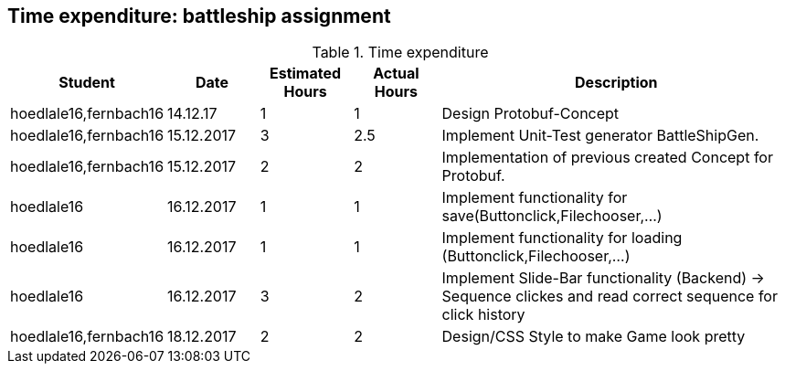 == Time expenditure: battleship assignment

[cols="1,1,1, 1,4", options="header"]
.Time expenditure
|===
| Student
| Date
| Estimated Hours
| Actual Hours
| Description

| hoedlale16,fernbach16
| 14.12.17
| 1
| 1
| Design Protobuf-Concept

| hoedlale16,fernbach16
| 15.12.2017
| 3
| 2.5
| Implement Unit-Test generator BattleShipGen.

| hoedlale16,fernbach16
| 15.12.2017
| 2
| 2
| Implementation of previous created Concept for Protobuf. 

| hoedlale16
| 16.12.2017
| 1
| 1
| Implement functionality for save(Buttonclick,Filechooser,...)

| hoedlale16
| 16.12.2017
| 1
| 1
| Implement functionality for loading (Buttonclick,Filechooser,...)

| hoedlale16
| 16.12.2017
| 3
| 2
| Implement Slide-Bar functionality (Backend) -> Sequence clickes and read correct sequence for click history



| hoedlale16,fernbach16
| 18.12.2017
| 2
| 2
| Design/CSS Style to make Game look pretty




|===